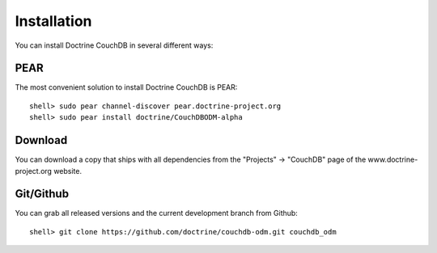 Installation
============

You can install Doctrine CouchDB in several different ways:

PEAR
----

The most convenient solution to install Doctrine CouchDB is PEAR:

::

    shell> sudo pear channel-discover pear.doctrine-project.org
    shell> sudo pear install doctrine/CouchDBODM-alpha

Download
--------

You can download a copy that ships with all dependencies from the "Projects" -> "CouchDB"
page of the www.doctrine-project.org website.

Git/Github
----------

You can grab all released versions and the current development branch from Github:

:: 

    shell> git clone https://github.com/doctrine/couchdb-odm.git couchdb_odm

